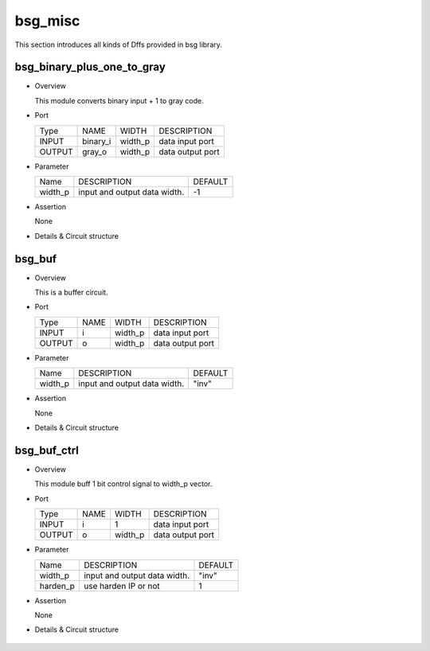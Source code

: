 ########
bsg_misc
########

This section introduces all kinds of Dffs provided in bsg library.

****************************
bsg_binary_plus_one_to_gray
****************************

* Overview

  This module converts binary input + 1 to gray code.

- Port
  
  +---------+------------+----------------+---------------------------------------------+
  |  Type   |    NAME    |      WIDTH     |        DESCRIPTION                          |
  +---------+------------+----------------+---------------------------------------------+ 
  |  INPUT  |   binary_i |     width_p    |      data input port                        |
  +---------+------------+----------------+---------------------------------------------+
  |  OUTPUT |   gray_o   |     width_p    |      data output port                       |
  +---------+------------+----------------+---------------------------------------------+

* Parameter

  +---------------+--------------------------------------------------+------------------------------+
  |     Name      |                 DESCRIPTION                      |           DEFAULT            |
  +---------------+--------------------------------------------------+------------------------------+ 
  |    width_p    | input and output data width.                     |              -1              |
  +---------------+--------------------------------------------------+------------------------------+ 

- Assertion

  None

* Details & Circuit structure
  
   .. image :: image/bsg_binary_plus_one_to_gray.jpg

**********
bsg_buf
**********

* Overview

  This is a buffer circuit.

- Port
  
  +---------+------------+----------------+---------------------------------------------+
  |  Type   |    NAME    |      WIDTH     |        DESCRIPTION                          |
  +---------+------------+----------------+---------------------------------------------+ 
  |  INPUT  |     i      |     width_p    |      data input port                        |
  +---------+------------+----------------+---------------------------------------------+
  |  OUTPUT |     o      |     width_p    |      data output port                       |
  +---------+------------+----------------+---------------------------------------------+

* Parameter

  +---------------+--------------------------------------------------+------------------------------+
  |     Name      |                 DESCRIPTION                      |           DEFAULT            |
  +---------------+--------------------------------------------------+------------------------------+ 
  |    width_p    | input and output data width.                     |            "inv"             |
  +---------------+--------------------------------------------------+------------------------------+ 

- Assertion

  None

* Details & Circuit structure
  
   .. image :: image/bsg_buf.jpg
   
************
bsg_buf_ctrl
************

* Overview

  This module buff 1 bit control signal to width_p vector.

- Port
  
  +---------+------------+----------------+---------------------------------------------+
  |  Type   |    NAME    |      WIDTH     |        DESCRIPTION                          |
  +---------+------------+----------------+---------------------------------------------+ 
  |  INPUT  |     i      |        1       |      data input port                        |
  +---------+------------+----------------+---------------------------------------------+
  |  OUTPUT |     o      |     width_p    |      data output port                       |
  +---------+------------+----------------+---------------------------------------------+

* Parameter

  +---------------+--------------------------------------------------+------------------------------+
  |     Name      |                 DESCRIPTION                      |           DEFAULT            |
  +---------------+--------------------------------------------------+------------------------------+ 
  |    width_p    | input and output data width.                     |            "inv"             |
  +---------------+--------------------------------------------------+------------------------------+ 
  |  harden_p     | use harden IP or not                             |              1               |
  +---------------+--------------------------------------------------+------------------------------+

- Assertion

  None

* Details & Circuit structure
  
   .. image :: image/bsg_buf_ctrl.jpg